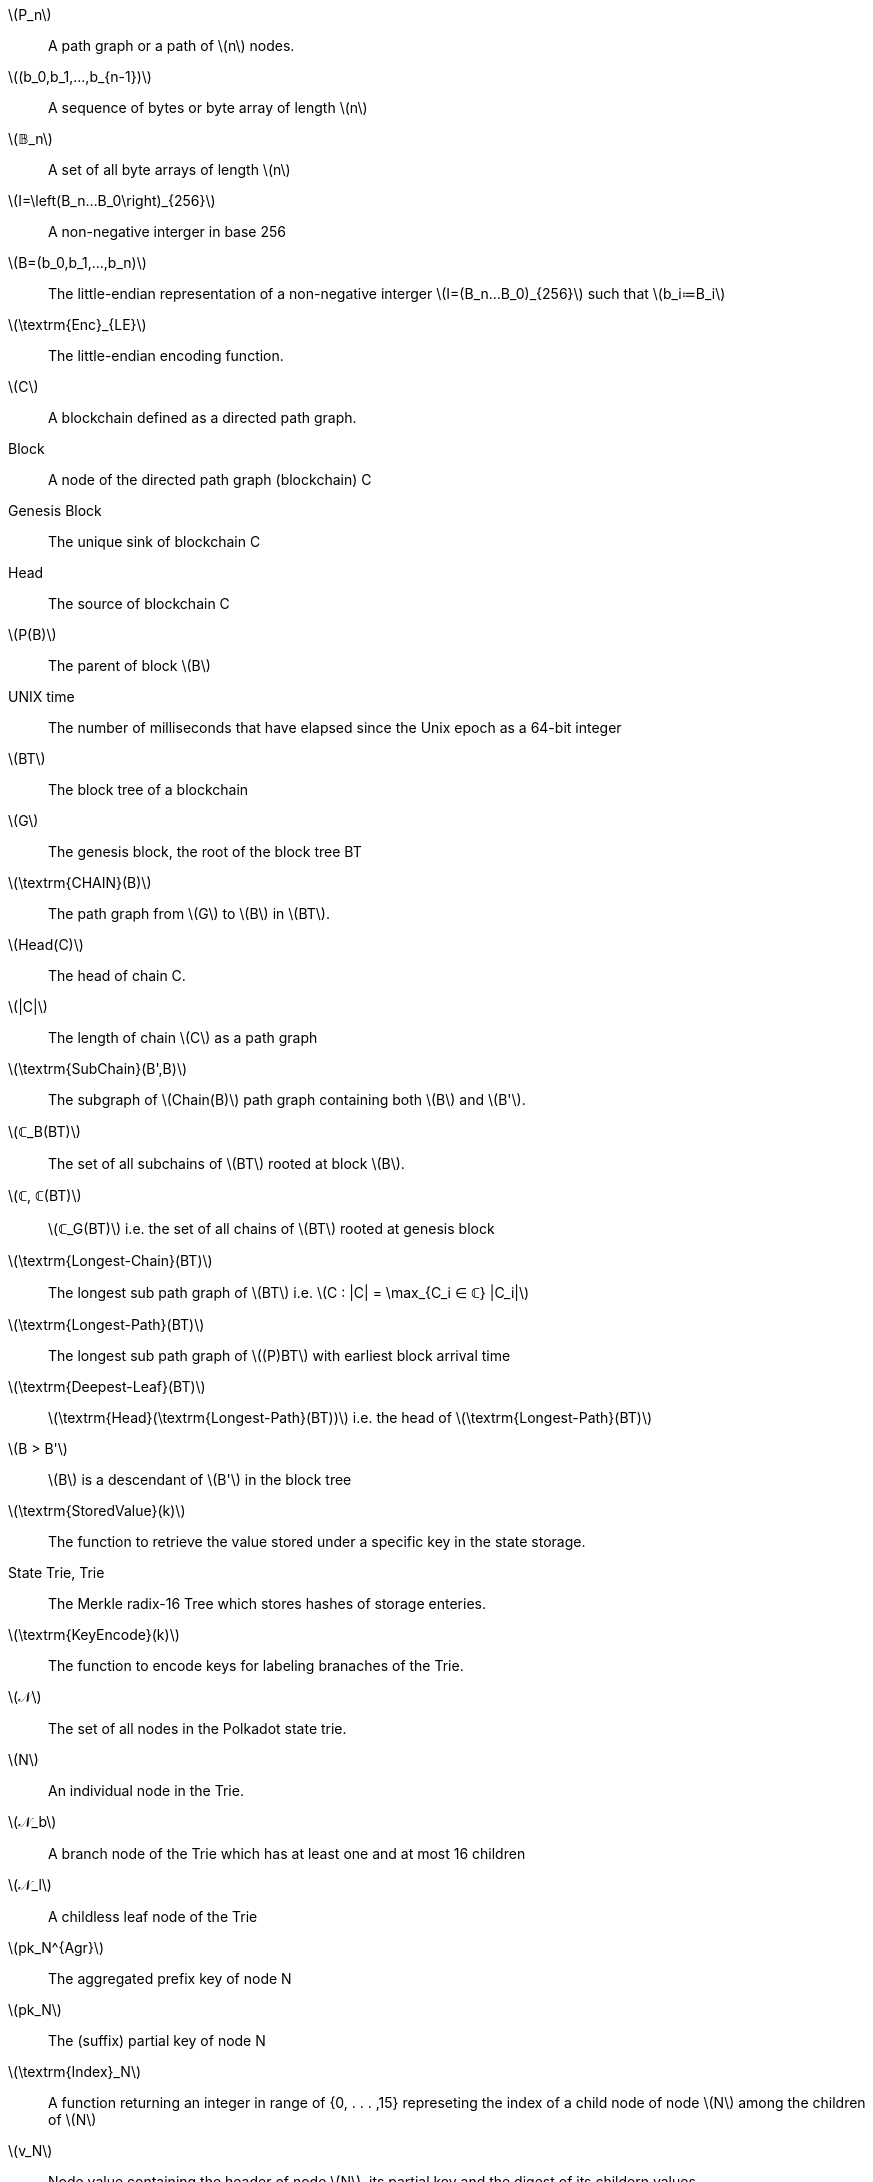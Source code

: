 [glossary]
latexmath:[P_n]::
  A path graph or a path of latexmath:[n] nodes.
latexmath:[(b_0,b_1,...,b_{n-1})]::
  A sequence of bytes or byte array of length latexmath:[n]
latexmath:[𝔹_n]::
  A set of all byte arrays of length latexmath:[n]
latexmath:[I=\left(B_n…B_0\right)_{256}]::
  A non-negative interger in base 256
latexmath:[B=(b_0,b_1,…,b_n)]::
  The little-endian representation of a non-negative interger latexmath:[I=(B_n…B_0)_{256}] such that latexmath:[b_i≔B_i]
latexmath:[\textrm{Enc}_{LE}]::
  The little-endian encoding function.
latexmath:[C]::
  A blockchain defined as a directed path graph.
Block::
  A node of the directed path graph (blockchain) C
Genesis Block::
  The unique sink of blockchain C
Head::
  The source of blockchain C
latexmath:[P(B)]::
  The parent of block latexmath:[B]
UNIX time::
  The number of milliseconds that have elapsed since the Unix epoch as a 64-bit integer
latexmath:[BT]::
  The block tree of a blockchain
latexmath:[G]::
  The genesis block, the root of the block tree BT
latexmath:[\textrm{CHAIN}(B)]::
  The path graph from latexmath:[G] to latexmath:[B] in latexmath:[BT].
latexmath:[Head(C)]::
  The head of chain C.
latexmath:[|C|]::
  The length of chain latexmath:[C] as a path graph
latexmath:[\textrm{SubChain}(B',B)]::
  The subgraph of latexmath:[Chain(B)] path graph containing both latexmath:[B] and latexmath:[B'].
latexmath:[ℂ_B(BT)]::
  The set of all subchains of latexmath:[BT] rooted at block latexmath:[B].
latexmath:[ℂ, ℂ(BT)]::
  latexmath:[ℂ_G(BT)] i.e. the set of all chains of latexmath:[BT] rooted at genesis block
latexmath:[\textrm{Longest-Chain}(BT)]::
  The longest sub path graph of latexmath:[BT] i.e. latexmath:[C : |C| = \max_{C_i ∈ ℂ} |C_i|]
latexmath:[\textrm{Longest-Path}(BT)]::
  The longest sub path graph of latexmath:[(P)BT] with earliest block arrival time
latexmath:[\textrm{Deepest-Leaf}(BT)]::
  latexmath:[\textrm{Head}(\textrm{Longest-Path}(BT))] i.e. the head of latexmath:[\textrm{Longest-Path}(BT)]
latexmath:[B > B']::
  latexmath:[B] is a descendant of latexmath:[B'] in the block tree
latexmath:[\textrm{StoredValue}(k)]::
  The function to retrieve the value stored under a specific key in the state storage.
State Trie, Trie::
  The Merkle radix-16 Tree which stores hashes of storage enteries.
latexmath:[\textrm{KeyEncode}(k)]::
  The function to encode keys for labeling branaches of the Trie.
latexmath:[𝒩]::
  The set of all nodes in the Polkadot state trie.
latexmath:[N]::
  An individual node in the Trie.
latexmath:[𝒩_b]::
  A branch node of the Trie which has at least one and at most 16 children
latexmath:[𝒩_l]::
  A childless leaf node of the Trie
latexmath:[pk_N^{Agr}]::
  The aggregated prefix key of node N
latexmath:[pk_N]::
  The (suffix) partial key of node N
latexmath:[\textrm{Index}_N]::
  A function returning an integer in range of {0, . . . ,15} represeting the index of a child node of node latexmath:[N] among the children of latexmath:[N]
latexmath:[v_N]::
  Node value containing the header of node latexmath:[N], its partial key and the digest of its childern values
latexmath:[\textrm{Head}_N]::
  The node header of Trie node latexmath:[N] storing information about the node's type and kay
latexmath:[H(N)]::
  The Merkle value of node latexmath:[N].
latexmath:[\textrm{ChildrenBitmap}]::
  The binary function indicating which child of a given node is present in the Trie.
latexmath:[sv_N]::
  The subvalue of a Trie node latexmath:[N].
Child storage::
  A sub storage of the state storage which has the same structure although being stored seperately
Child Trie::
  State trie of a child storage
Transaction Queue::
  See <<defn-transaction-queue>>.
latexmath:[H_p]::
  The 32-byte Blake2b hash of the header of the parent of the block.
latexmath:[H_i,H_i(B)]::
  Block number, the incremental interger index of the current block in the chain.
latexmath:[H_r]::
  The hash of the root of the Merkle trie of the state storage at a given block
latexmath:[H_e]::
  An auxileray field in block header used by Runtime to validate the integrity of the extrinsics composing the block body.
latexmath:[H_d], latexmath:[H_d(B)]::
  A block header used to store any chain-specific auxiliary data.
latexmath:[H_h(B)]::
  The hash of the header of block latexmath:[B]
latexmath:[\textrm{Body}(B)]::
  The body of block latexmath:[B] consisting of a set of extrinsics
latexmath:[M^{r,stage}_v]::
  Vote message broadcasted by the voter v as part of the finality protocol
latexmath:[M_v^{r,Fin}(B)]::
  The commit message broadcasted by voter latexmath:[v] indicating that they have finalized bock latexmath:[B] in round latexmath:[r]
latexmath:[v]::
  GRANDPA voter node which casts vote in the finality protocol
latexmath:[k_v^{pr}]::
  The private key of voter latexmath:[v]
latexmath:[v_{id}]::
  The public key of voter latexmath:[v]
latexmath:[𝕍_B,𝕍]::
  The set of all GRANDPA voters for at block latexmath:[B]
latexmath:[GS]::
  GRANDPA protocol state consisting of the set of voters, number of times voters set has changed and the current round number.
latexmath:[r]::
  The voting round counter in the finality protocol
latexmath:[V_(B)]::
  A GRANDPA vote casted in favor of block B
stem:[V_v^(r,pv)]::
  A GRANDPA vote casted by voter latexmath:[v] during the pre-vote stage of round latexmath:[r]
stem:[V_v^(r,pc)]::
  A GRANDPA vote casted by voter latexmath:[v] during the pre-commit stage of round latexmath:[r]
latexmath:[J^{r,stage}(B)]::
  The justification for pre-commiting or comming to block latexmath:[B] in round latexmath:[r] of finality protocol
latexmath:[Sign^{r,stage}_{v_i}(B)]::
  The signature of voter latexmath:[v] on their voteto block B, broadcasted during the specified stage of finality round latexmath:[r]
latexmath:[ℰ^{r,stage}]::
  The set of all equivocator voters in sub-round ‘‘stage'' of round latexmath:[r]
latexmath:[ℰ^{r,stage}_{obs(v)}]::
  The set of all equivocator voters in sub-round ‘‘stage'' of round latexmath:[r] observed by voter latexmath:[v]
latexmath:[VD^{r,stage}_{obs(v)}(B)]::
  The set of observed direct votes for block B in round latexmath:[r]
latexmath:[V^{r,stage}_{obs(v)}]::
  The set of total votes observed by voter v in sub-round ‘‘stage'' of round r
latexmath:[V^{r,stage}_{obs(v)}(B)]::
  The set of all observed votes by latexmath:[v] in the sub-round “stage” of round latexmath:[r] (directly or indirectly) for block latexmath:[B]
latexmath:[B^{r,pv}_v]::
  The currently pre-voted block in round latexmath:[r]. The GRANDPA GHOST of round latexmath:[r]
Account key, latexmath:[(sk^a,pk^a)]::
  A key pair of types accepted by the Polkadot protocol which can be used to sign transactions
latexmath:[Enc_{SC}(A)]::
  SCALE encoding of value latexmath:[A]
latexmath:[T≔(A_1,...,A_n)]::
  A tuple of values latexmath:[A_i]'s each of different type 
Varying Data Types latexmath:[𝒯={T_1,…,T_n}]::
  A data type representing any of varying types latexmath:[T_1,…,T_n].
latexmath:[S≔A_1,…,A_n]::
  Sequence of values latexmath:[A_i] of the same type
latexmath:[Enc^{Len}_{SC}(n)]::
  SCALE length encoding aka. compact encoding of non-negative interger latexmath:[n] of arbitrary size.
latexmath:[Enc_{HE}(PK)]::
  Hex encoding

